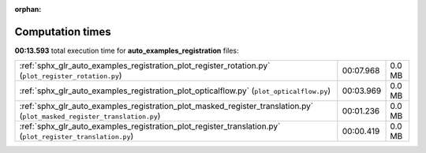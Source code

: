 
:orphan:

.. _sphx_glr_auto_examples_registration_sg_execution_times:

Computation times
=================
**00:13.593** total execution time for **auto_examples_registration** files:

+--------------------------------------------------------------------------------------------------------------------------+-----------+--------+
| :ref:`sphx_glr_auto_examples_registration_plot_register_rotation.py` (``plot_register_rotation.py``)                     | 00:07.968 | 0.0 MB |
+--------------------------------------------------------------------------------------------------------------------------+-----------+--------+
| :ref:`sphx_glr_auto_examples_registration_plot_opticalflow.py` (``plot_opticalflow.py``)                                 | 00:03.969 | 0.0 MB |
+--------------------------------------------------------------------------------------------------------------------------+-----------+--------+
| :ref:`sphx_glr_auto_examples_registration_plot_masked_register_translation.py` (``plot_masked_register_translation.py``) | 00:01.236 | 0.0 MB |
+--------------------------------------------------------------------------------------------------------------------------+-----------+--------+
| :ref:`sphx_glr_auto_examples_registration_plot_register_translation.py` (``plot_register_translation.py``)               | 00:00.419 | 0.0 MB |
+--------------------------------------------------------------------------------------------------------------------------+-----------+--------+
